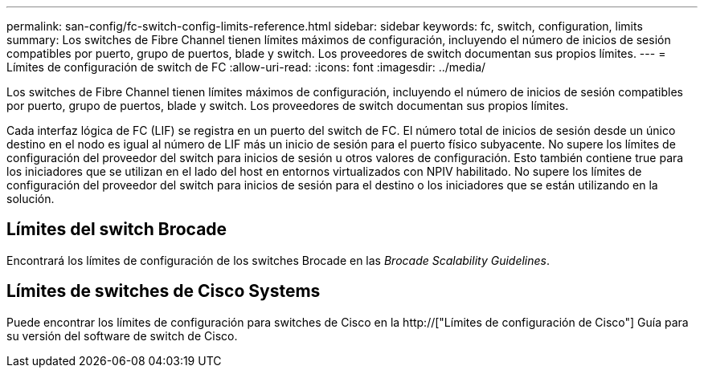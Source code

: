 ---
permalink: san-config/fc-switch-config-limits-reference.html 
sidebar: sidebar 
keywords: fc, switch, configuration, limits 
summary: Los switches de Fibre Channel tienen límites máximos de configuración, incluyendo el número de inicios de sesión compatibles por puerto, grupo de puertos, blade y switch. Los proveedores de switch documentan sus propios límites. 
---
= Límites de configuración de switch de FC
:allow-uri-read: 
:icons: font
:imagesdir: ../media/


[role="lead"]
Los switches de Fibre Channel tienen límites máximos de configuración, incluyendo el número de inicios de sesión compatibles por puerto, grupo de puertos, blade y switch. Los proveedores de switch documentan sus propios límites.

Cada interfaz lógica de FC (LIF) se registra en un puerto del switch de FC. El número total de inicios de sesión desde un único destino en el nodo es igual al número de LIF más un inicio de sesión para el puerto físico subyacente. No supere los límites de configuración del proveedor del switch para inicios de sesión u otros valores de configuración. Esto también contiene true para los iniciadores que se utilizan en el lado del host en entornos virtualizados con NPIV habilitado. No supere los límites de configuración del proveedor del switch para inicios de sesión para el destino o los iniciadores que se están utilizando en la solución.



== Límites del switch Brocade

Encontrará los límites de configuración de los switches Brocade en las _Brocade Scalability Guidelines_.



== Límites de switches de Cisco Systems

Puede encontrar los límites de configuración para switches de Cisco en la http://["Límites de configuración de Cisco"] Guía para su versión del software de switch de Cisco.
